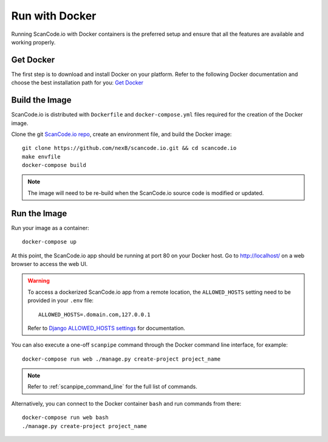 .. _run_docker:

Run with Docker
===============

Running ScanCode.io with Docker containers is the preferred setup and ensure that all
the features are available and working properly.

Get Docker
----------

The first step is to download and install Docker on your platform.
Refer to the following Docker documentation and choose the best installation
path for you: `Get Docker <https://docs.docker.com/get-docker/>`_

Build the Image
---------------

ScanCode.io is distributed with ``Dockerfile`` and ``docker-compose.yml`` files
required for the creation of the Docker image.

Clone the git `ScanCode.io repo <https://github.com/nexB/scancode.io>`_,
create an environment file, and build the Docker image::

    git clone https://github.com/nexB/scancode.io.git && cd scancode.io
    make envfile
    docker-compose build

.. note::
    The image will need to be re-build when the ScanCode.io source code is modified or
    updated.

Run the Image
-------------

Run your image as a container::

    docker-compose up

At this point, the ScanCode.io app should be running at port 80 on your Docker host.
Go to http://localhost/ on a web browser to access the web UI.

.. warning::

    To access a dockerized ScanCode.io app from a remote location, the ``ALLOWED_HOSTS``
    setting need to be provided in your ``.env`` file::

        ALLOWED_HOSTS=.domain.com,127.0.0.1

    Refer to `Django ALLOWED_HOSTS settings <https://docs.djangoproject.com/en/dev/ref/settings/#allowed-hosts>`_
    for documentation.

You can also execute a one-off ``scanpipe`` command through the Docker command line
interface, for example::

    docker-compose run web ./manage.py create-project project_name

.. note::
    Refer to :ref:`scanpipe_command_line` for the full list of commands.

Alternatively, you can connect to the Docker container ``bash`` and run commands
from there::

    docker-compose run web bash
    ./manage.py create-project project_name

